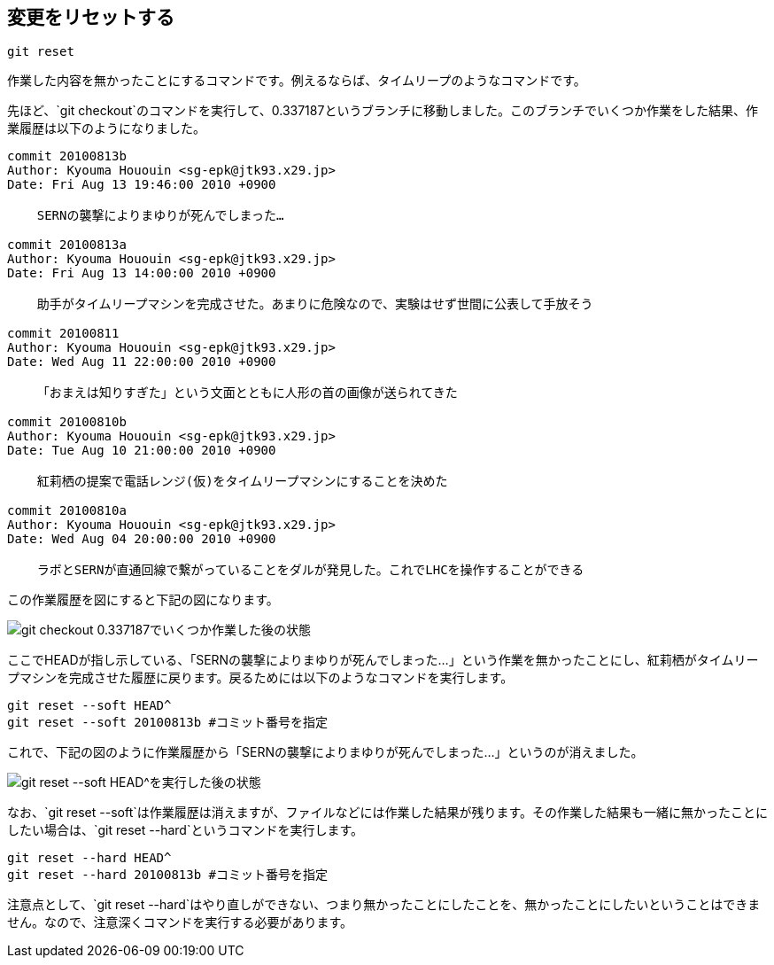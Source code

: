 [[git-reset]]

== 変更をリセットする

```
git reset
```

作業した内容を無かったことにするコマンドです。例えるならば、タイムリープのようなコマンドです。

先ほど、`git checkout`のコマンドを実行して、0.337187というブランチに移動しました。このブランチでいくつか作業をした結果、作業履歴は以下のようになりました。

```
commit 20100813b
Author: Kyouma Hououin <sg-epk@jtk93.x29.jp>
Date: Fri Aug 13 19:46:00 2010 +0900

    SERNの襲撃によりまゆりが死んでしまった…

commit 20100813a
Author: Kyouma Hououin <sg-epk@jtk93.x29.jp>
Date: Fri Aug 13 14:00:00 2010 +0900

    助手がタイムリープマシンを完成させた。あまりに危険なので、実験はせず世間に公表して手放そう

commit 20100811
Author: Kyouma Hououin <sg-epk@jtk93.x29.jp>
Date: Wed Aug 11 22:00:00 2010 +0900

    「おまえは知りすぎた」という文面とともに人形の首の画像が送られてきた

commit 20100810b
Author: Kyouma Hououin <sg-epk@jtk93.x29.jp>
Date: Tue Aug 10 21:00:00 2010 +0900

    紅莉栖の提案で電話レンジ(仮)をタイムリープマシンにすることを決めた

commit 20100810a
Author: Kyouma Hououin <sg-epk@jtk93.x29.jp>
Date: Wed Aug 04 20:00:00 2010 +0900

    ラボとSERNが直通回線で繋がっていることをダルが発見した。これでLHCを操作することができる
```

この作業履歴を図にすると下記の図になります。

image::img/git-reset-before.png[git checkout 0.337187でいくつか作業した後の状態]

ここでHEADが指し示している、「SERNの襲撃によりまゆりが死んでしまった…」という作業を無かったことにし、紅莉栖がタイムリープマシンを完成させた履歴に戻ります。戻るためには以下のようなコマンドを実行します。

```
git reset --soft HEAD^
git reset --soft 20100813b #コミット番号を指定
```

これで、下記の図のように作業履歴から「SERNの襲撃によりまゆりが死んでしまった…」というのが消えました。

image::img/git-reset-after.png[git reset --soft HEAD^を実行した後の状態]

なお、`git reset --soft`は作業履歴は消えますが、ファイルなどには作業した結果が残ります。その作業した結果も一緒に無かったことにしたい場合は、`git reset --hard`というコマンドを実行します。

```
git reset --hard HEAD^
git reset --hard 20100813b #コミット番号を指定
```

注意点として、`git reset --hard`はやり直しができない、つまり無かったことにしたことを、無かったことにしたいということはできません。なので、注意深くコマンドを実行する必要があります。
